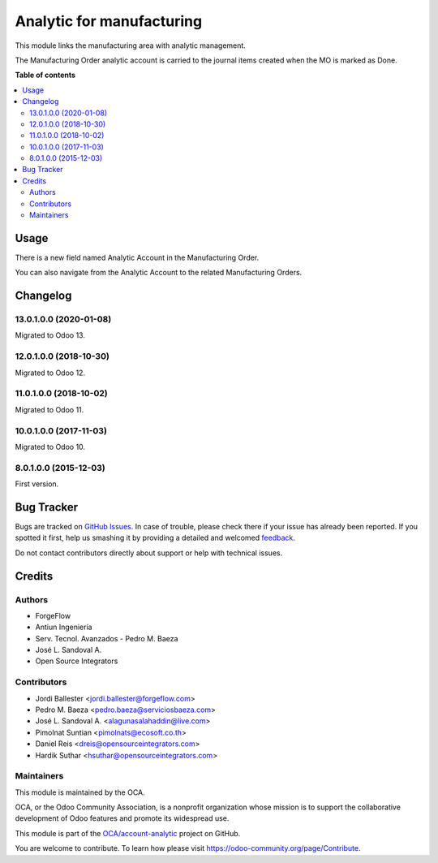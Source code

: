 ==========================
Analytic for manufacturing
==========================

.. !!!!!!!!!!!!!!!!!!!!!!!!!!!!!!!!!!!!!!!!!!!!!!!!!!!!
   !! This file is generated by oca-gen-addon-readme !!
   !! changes will be overwritten.                   !!
   !!!!!!!!!!!!!!!!!!!!!!!!!!!!!!!!!!!!!!!!!!!!!!!!!!!!

.. |badge1| image:: https://img.shields.io/badge/maturity-Beta-yellow.png
    :target: https://odoo-community.org/page/development-status
    :alt: Beta
.. |badge2| image:: https://img.shields.io/badge/licence-AGPL--3-blue.png
    :target: http://www.gnu.org/licenses/agpl-3.0-standalone.html
    :alt: License: AGPL-3
.. |badge3| image:: https://img.shields.io/badge/github-OCA%2Faccount--analytic-lightgray.png?logo=github
    :target: https://github.com/OCA/account-analytic/tree/15.0/mrp_analytic
    :alt: OCA/account-analytic
.. |badge4| image:: https://img.shields.io/badge/weblate-Translate%20me-F47D42.png
    :target: https://translation.odoo-community.org/projects/account-analytic-15-0/account-analytic-15-0-mrp_analytic
    :alt: Translate me on Weblate
.. |badge5| image:: https://img.shields.io/badge/runbot-Try%20me-875A7B.png
    :target: https://runbot.odoo-community.org/runbot/87/15.0
    :alt: Try me on Runbot

|badge1| |badge2| |badge3| |badge4| |badge5| 

This module links the manufacturing area with analytic management.

The Manufacturing Order analytic account is carried to the
journal items created when the MO is marked as Done.

**Table of contents**

.. contents::
   :local:

Usage
=====

There is a new field named Analytic Account in the Manufacturing Order.

You can also navigate from the Analytic Account to the related Manufacturing Orders.

Changelog
=========

13.0.1.0.0 (2020-01-08)
~~~~~~~~~~~~~~~~~~~~~~~

Migrated to Odoo 13.

12.0.1.0.0 (2018-10-30)
~~~~~~~~~~~~~~~~~~~~~~~

Migrated to Odoo 12.

11.0.1.0.0 (2018-10-02)
~~~~~~~~~~~~~~~~~~~~~~~

Migrated to Odoo 11.

10.0.1.0.0 (2017-11-03)
~~~~~~~~~~~~~~~~~~~~~~~

Migrated to Odoo 10.

8.0.1.0.0 (2015-12-03)
~~~~~~~~~~~~~~~~~~~~~~~

First version.

Bug Tracker
===========

Bugs are tracked on `GitHub Issues <https://github.com/OCA/account-analytic/issues>`_.
In case of trouble, please check there if your issue has already been reported.
If you spotted it first, help us smashing it by providing a detailed and welcomed
`feedback <https://github.com/OCA/account-analytic/issues/new?body=module:%20mrp_analytic%0Aversion:%2015.0%0A%0A**Steps%20to%20reproduce**%0A-%20...%0A%0A**Current%20behavior**%0A%0A**Expected%20behavior**>`_.

Do not contact contributors directly about support or help with technical issues.

Credits
=======

Authors
~~~~~~~

* ForgeFlow
* Antiun Ingeniería
* Serv. Tecnol. Avanzados - Pedro M. Baeza
* José L. Sandoval A.
* Open Source Integrators

Contributors
~~~~~~~~~~~~

* Jordi Ballester <jordi.ballester@forgeflow.com>
* Pedro M. Baeza <pedro.baeza@serviciosbaeza.com>
* José L. Sandoval A. <alagunasalahaddin@live.com>
* Pimolnat Suntian <pimolnats@ecosoft.co.th>
* Daniel Reis <dreis@opensourceintegrators.com>
* Hardik Suthar <hsuthar@opensourceintegrators.com>

Maintainers
~~~~~~~~~~~

This module is maintained by the OCA.

.. image:: https://odoo-community.org/logo.png
   :alt: Odoo Community Association
   :target: https://odoo-community.org

OCA, or the Odoo Community Association, is a nonprofit organization whose
mission is to support the collaborative development of Odoo features and
promote its widespread use.

This module is part of the `OCA/account-analytic <https://github.com/OCA/account-analytic/tree/15.0/mrp_analytic>`_ project on GitHub.

You are welcome to contribute. To learn how please visit https://odoo-community.org/page/Contribute.
